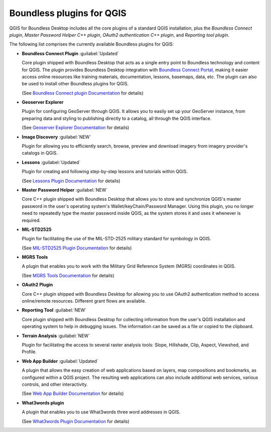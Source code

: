 .. _qgis.plugins:

Boundless plugins for QGIS
==========================

QGIS for Boundless Desktop includes all the core plugins of a standard QGIS
installation, plus the `Boundless Connect plugin`, `Master Password Helper
C++ plugin`, `OAuth2 authentication C++ plugin`, and `Reporting tool plugin`.

The following list comprises the currently available Boundless plugins
for QGIS:

.. _connect_plugin:

* **Boundless Connect Plugin** :guilabel:`Updated`

  Core plugin shipped with Boundless Desktop that acts as a single entry
  point to Boundless technology and content for QGIS. The plugin provides
  Boundless Desktop integration with `Boundless Connect Portal
  <https://connect.boundlessgeo.com/>`_, making it easier access online
  resources like training materials, documentation, lessons, basemaps, data,
  etc. The plugin can also be used to install other Boundless plugins for
  QGIS.

  (See `Boundless Connect plugin Documentation <../../plugins/connect/1.1/>`_
  for details)

.. _geoserver_explorer:

* **Geoserver Explorer**

  Plugin for configuring GeoServer through QGIS. It allows you to easily
  set up your GeoServer instance, from preparing data and styling to
  publishing directly to a catalog, all through the QGIS interface.

  (See `Geoserver Explorer Documentation <../../plugins/geoserver/>`_ for
  details)

.. _image_discovery:

* **Image Discovery** :guilabel:`NEW`

  Plugin for allowing you to efficiently search, browse, preview and download
  imagery from imagery provider's catalogs in QGIS.

.. (See `Image Discovery Documentation <../../plugins/imagediscovery/>`_ for
   details)

.. _lessons:

* **Lessons** :guilabel:`Updated`

  Plugin for creating and following step-by-step lessons and tutorials within
  QGIS.

  (See `Lessons Plugin Documentation <../../plugins/lessons/>`_ for details)

.. _master_password_helper:

* **Master Password Helper** :guilabel:`NEW`

  Core C++ plugin shipped with Boundless Desktop that allows you to store and
  synchronize QGIS's master password in the user's operating system's
  Wallet/keyChain/Password Manager. Using this plugin, you no longer
  need to repeatedly type the master password inside QGIS, as
  the system stores it and uses it whenever is required.

.. TODO:: (See `Master Password helper <../../plugins/master-pass-cxx/>`_ for
   details)

.. _mil_STD2525:

* **MIL-STD2525**

  Plugin for facilitating the use of the MIL-STD-2525 military standard for
  symbology in QGIS.

  (See `MIL-STD2525 Plugin Documentation <../../plugins/milstd2525/>`_ for
  details)

.. _mgrs_tools:

* **MGRS Tools**

  A plugin that enables you to work with the Military Grid Reference
  System (MGRS) coordinates in QGIS.

  (See `MGRS Tools Documentation <../../plugins/mgrstools/>`_ for details)

.. _oauth2:

* **OAuth2 Plugin**

  Core C++ plugin shipped with Boundless Desktop for allowing you to use
  OAuth2 authentication method to access online/remote resources. Different
  grant flows are available.

.. TODO:: (See `OAuth2 Plugin Documentation <../../plugins/oauth2/>`_ for
   details)

.. _reporting_tool_plugin:

* **Reporting Tool** :guilabel:`NEW`

  Core plugin shipped with Boundless Desktop for collecting information from
  the user's QGIS installation and operating system to help in debugging
  issues. The information can be saved as a file or copied to the clipboard.

.. TODO:: (See `Reporting Tool Documentation <../../plugins/reports/>`_ for
   details)

.. _terrain_analysis:

* **Terrain Analysis** :guilabel:`NEW`

  Plugin for facilitating the access to several raster analysis tools: Slope,
  Hillshade, Clip, Aspect, Viewshed, and Profile.

.. TODO:: (See `Terrain Analysis Documentation <../../plugins/terrainanalysis/>`_
   for details)

.. _web_app_builder:

* **Web App Builder** :guilabel:`Updated`

  A plugin that allows the easy creation of web applications based on layers,
  map compositions and bookmarks, as configured within a QGIS project. The
  resulting web applications can also include additional web services, various
  controls, and other interactivity.

  (See `Web App Builder Documentation <../../plugins/webappbuilder/>`_ for
  details)

.. _what3words:

* **What3words plugin**

  A plugin that enables you to use What3words three word addresses in QGIS.

  (See `What3words Plugin Documentation <../../plugins/what3words/>`_ for
  details)